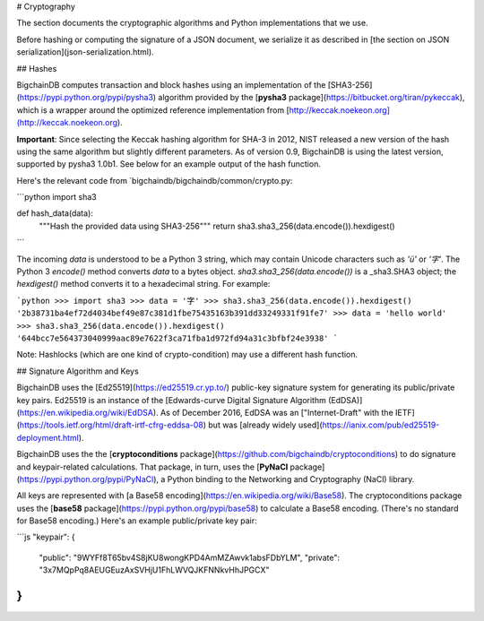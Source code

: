 # Cryptography

The section documents the cryptographic algorithms and Python implementations
that we use.

Before hashing or computing the signature of a JSON document, we serialize it
as described in [the section on JSON serialization](json-serialization.html).

## Hashes

BigchainDB computes transaction and block hashes using an implementation of the
[SHA3-256](https://pypi.python.org/pypi/pysha3)
algorithm provided by the
[**pysha3** package](https://bitbucket.org/tiran/pykeccak),
which is a wrapper around the optimized reference implementation
from [http://keccak.noekeon.org](http://keccak.noekeon.org).

**Important**: Since selecting the Keccak hashing algorithm for SHA-3 in 2012, NIST released a new version of the hash using the same algorithm but slightly different parameters. As of version 0.9, BigchainDB is using the latest version, supported by pysha3 1.0b1. See below for an example output of the hash function.

Here's the relevant code from `bigchaindb/bigchaindb/common/crypto.py:

```python
import sha3

def hash_data(data):
    """Hash the provided data using SHA3-256"""
    return sha3.sha3_256(data.encode()).hexdigest()
```

The incoming `data` is understood to be a Python 3 string,
which may contain Unicode characters such as `'ü'` or `'字'`.
The Python 3 `encode()` method converts `data` to a bytes object.
`sha3.sha3_256(data.encode())` is a _sha3.SHA3 object;
the `hexdigest()` method converts it to a hexadecimal string.
For example:

```python
>>> import sha3
>>> data = '字'
>>> sha3.sha3_256(data.encode()).hexdigest()
'2b38731ba4ef72d4034bef49e87c381d1fbe75435163b391dd33249331f91fe7'
>>> data = 'hello world'
>>> sha3.sha3_256(data.encode()).hexdigest()
'644bcc7e564373040999aac89e7622f3ca71fba1d972fd94a31c3bfbf24e3938'
```

Note: Hashlocks (which are one kind of crypto-condition)
may use a different hash function.


## Signature Algorithm and Keys

BigchainDB uses the [Ed25519](https://ed25519.cr.yp.to/) public-key signature
system for generating its public/private key pairs. Ed25519 is an instance of
the [Edwards-curve Digital Signature Algorithm
(EdDSA)](https://en.wikipedia.org/wiki/EdDSA). As of December 2016, EdDSA was an
["Internet-Draft" with the
IETF](https://tools.ietf.org/html/draft-irtf-cfrg-eddsa-08) but was [already
widely used](https://ianix.com/pub/ed25519-deployment.html).

BigchainDB uses the the 
[**cryptoconditions** package](https://github.com/bigchaindb/cryptoconditions)
to do signature and keypair-related calculations.
That package, in turn, uses the [**PyNaCl** package](https://pypi.python.org/pypi/PyNaCl),
a Python binding to the Networking and Cryptography (NaCl) library.

All keys are represented with
[a Base58 encoding](https://en.wikipedia.org/wiki/Base58).
The cryptoconditions package uses the
[**base58** package](https://pypi.python.org/pypi/base58)
to calculate a Base58 encoding.
(There's no standard for Base58 encoding.)
Here's an example public/private key pair:

```js
"keypair": {
    "public": "9WYFf8T65bv4S8jKU8wongKPD4AmMZAwvk1absFDbYLM",
    "private": "3x7MQpPq8AEUGEuzAxSVHjU1FhLWVQJKFNNkvHhJPGCX"
}
```
